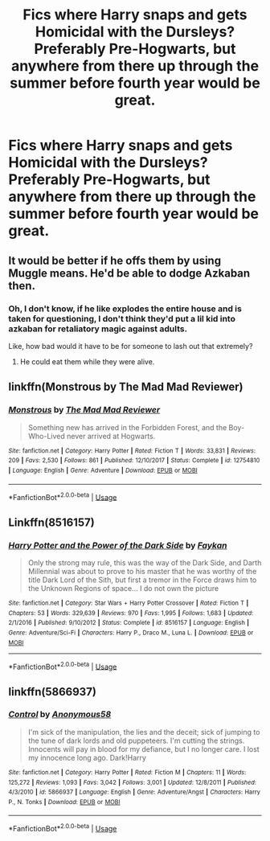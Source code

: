 #+TITLE: Fics where Harry snaps and gets Homicidal with the Dursleys? Preferably Pre-Hogwarts, but anywhere from there up through the summer before fourth year would be great.

* Fics where Harry snaps and gets Homicidal with the Dursleys? Preferably Pre-Hogwarts, but anywhere from there up through the summer before fourth year would be great.
:PROPERTIES:
:Author: CommandUltra2
:Score: 9
:DateUnix: 1583518037.0
:DateShort: 2020-Mar-06
:FlairText: Request
:END:

** It would be better if he offs them by using Muggle means. He'd be able to dodge Azkaban then.
:PROPERTIES:
:Score: 9
:DateUnix: 1583519012.0
:DateShort: 2020-Mar-06
:END:

*** Oh, I don't know, if he like explodes the entire house and is taken for questioning, I don't think they'd put a lil kid into azkaban for retaliatory magic against adults.

Like, how bad would it have to be for someone to lash out that extremely?
:PROPERTIES:
:Author: Uncommonality
:Score: 6
:DateUnix: 1583536278.0
:DateShort: 2020-Mar-07
:END:

**** He could eat them while they were alive.
:PROPERTIES:
:Author: acelenny
:Score: 1
:DateUnix: 1583581959.0
:DateShort: 2020-Mar-07
:END:


** linkffn(Monstrous by The Mad Mad Reviewer)
:PROPERTIES:
:Author: WhosThisGeek
:Score: 5
:DateUnix: 1583522900.0
:DateShort: 2020-Mar-06
:END:

*** [[https://www.fanfiction.net/s/12754810/1/][*/Monstrous/*]] by [[https://www.fanfiction.net/u/699762/The-Mad-Mad-Reviewer][/The Mad Mad Reviewer/]]

#+begin_quote
  Something new has arrived in the Forbidden Forest, and the Boy-Who-Lived never arrived at Hogwarts.
#+end_quote

^{/Site/:} ^{fanfiction.net} ^{*|*} ^{/Category/:} ^{Harry} ^{Potter} ^{*|*} ^{/Rated/:} ^{Fiction} ^{T} ^{*|*} ^{/Words/:} ^{33,831} ^{*|*} ^{/Reviews/:} ^{209} ^{*|*} ^{/Favs/:} ^{2,530} ^{*|*} ^{/Follows/:} ^{861} ^{*|*} ^{/Published/:} ^{12/10/2017} ^{*|*} ^{/Status/:} ^{Complete} ^{*|*} ^{/id/:} ^{12754810} ^{*|*} ^{/Language/:} ^{English} ^{*|*} ^{/Genre/:} ^{Adventure} ^{*|*} ^{/Download/:} ^{[[http://www.ff2ebook.com/old/ffn-bot/index.php?id=12754810&source=ff&filetype=epub][EPUB]]} ^{or} ^{[[http://www.ff2ebook.com/old/ffn-bot/index.php?id=12754810&source=ff&filetype=mobi][MOBI]]}

--------------

*FanfictionBot*^{2.0.0-beta} | [[https://github.com/tusing/reddit-ffn-bot/wiki/Usage][Usage]]
:PROPERTIES:
:Author: FanfictionBot
:Score: 3
:DateUnix: 1583522937.0
:DateShort: 2020-Mar-06
:END:


** Linkffn(8516157)
:PROPERTIES:
:Author: Inreet
:Score: 2
:DateUnix: 1583536440.0
:DateShort: 2020-Mar-07
:END:

*** [[https://www.fanfiction.net/s/8516157/1/][*/Harry Potter and the Power of the Dark Side/*]] by [[https://www.fanfiction.net/u/2637726/Faykan][/Faykan/]]

#+begin_quote
  Only the strong may rule, this was the way of the Dark Side, and Darth Millennial was about to prove to his master that he was worthy of the title Dark Lord of the Sith, but first a tremor in the Force draws him to the Unknown Regions of space... I do not own the picture
#+end_quote

^{/Site/:} ^{fanfiction.net} ^{*|*} ^{/Category/:} ^{Star} ^{Wars} ^{+} ^{Harry} ^{Potter} ^{Crossover} ^{*|*} ^{/Rated/:} ^{Fiction} ^{T} ^{*|*} ^{/Chapters/:} ^{53} ^{*|*} ^{/Words/:} ^{329,639} ^{*|*} ^{/Reviews/:} ^{970} ^{*|*} ^{/Favs/:} ^{1,995} ^{*|*} ^{/Follows/:} ^{1,683} ^{*|*} ^{/Updated/:} ^{2/1/2016} ^{*|*} ^{/Published/:} ^{9/10/2012} ^{*|*} ^{/Status/:} ^{Complete} ^{*|*} ^{/id/:} ^{8516157} ^{*|*} ^{/Language/:} ^{English} ^{*|*} ^{/Genre/:} ^{Adventure/Sci-Fi} ^{*|*} ^{/Characters/:} ^{Harry} ^{P.,} ^{Draco} ^{M.,} ^{Luna} ^{L.} ^{*|*} ^{/Download/:} ^{[[http://www.ff2ebook.com/old/ffn-bot/index.php?id=8516157&source=ff&filetype=epub][EPUB]]} ^{or} ^{[[http://www.ff2ebook.com/old/ffn-bot/index.php?id=8516157&source=ff&filetype=mobi][MOBI]]}

--------------

*FanfictionBot*^{2.0.0-beta} | [[https://github.com/tusing/reddit-ffn-bot/wiki/Usage][Usage]]
:PROPERTIES:
:Author: FanfictionBot
:Score: 1
:DateUnix: 1583536457.0
:DateShort: 2020-Mar-07
:END:


** linkffn(5866937)
:PROPERTIES:
:Author: poophead20
:Score: 2
:DateUnix: 1583556612.0
:DateShort: 2020-Mar-07
:END:

*** [[https://www.fanfiction.net/s/5866937/1/][*/Control/*]] by [[https://www.fanfiction.net/u/245778/Anonymous58][/Anonymous58/]]

#+begin_quote
  I'm sick of the manipulation, the lies and the deceit; sick of jumping to the tune of dark lords and old puppeteers. I'm cutting the strings. Innocents will pay in blood for my defiance, but I no longer care. I lost my innocence long ago. Dark!Harry
#+end_quote

^{/Site/:} ^{fanfiction.net} ^{*|*} ^{/Category/:} ^{Harry} ^{Potter} ^{*|*} ^{/Rated/:} ^{Fiction} ^{M} ^{*|*} ^{/Chapters/:} ^{11} ^{*|*} ^{/Words/:} ^{125,272} ^{*|*} ^{/Reviews/:} ^{1,093} ^{*|*} ^{/Favs/:} ^{3,042} ^{*|*} ^{/Follows/:} ^{3,001} ^{*|*} ^{/Updated/:} ^{12/8/2011} ^{*|*} ^{/Published/:} ^{4/3/2010} ^{*|*} ^{/id/:} ^{5866937} ^{*|*} ^{/Language/:} ^{English} ^{*|*} ^{/Genre/:} ^{Adventure/Angst} ^{*|*} ^{/Characters/:} ^{Harry} ^{P.,} ^{N.} ^{Tonks} ^{*|*} ^{/Download/:} ^{[[http://www.ff2ebook.com/old/ffn-bot/index.php?id=5866937&source=ff&filetype=epub][EPUB]]} ^{or} ^{[[http://www.ff2ebook.com/old/ffn-bot/index.php?id=5866937&source=ff&filetype=mobi][MOBI]]}

--------------

*FanfictionBot*^{2.0.0-beta} | [[https://github.com/tusing/reddit-ffn-bot/wiki/Usage][Usage]]
:PROPERTIES:
:Author: FanfictionBot
:Score: 1
:DateUnix: 1583556630.0
:DateShort: 2020-Mar-07
:END:
